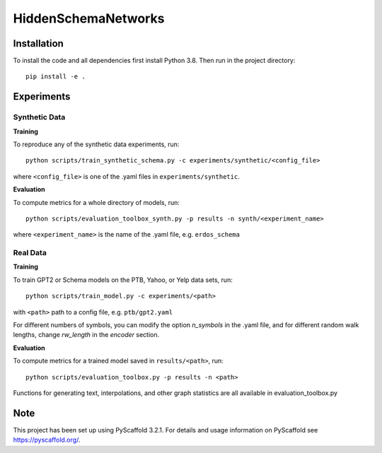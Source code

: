 ====================
HiddenSchemaNetworks
====================


Installation
====
To install the code and all dependencies first install Python 3.8.
Then run in the project directory::

    pip install -e .

Experiments
====

Synthetic Data
____

**Training**

To reproduce any of the synthetic data experiments, run::

    python scripts/train_synthetic_schema.py -c experiments/synthetic/<config_file>

where ``<config_file>`` is one of the .yaml files in ``experiments/synthetic``.

**Evaluation**

To compute metrics for a whole directory of models, run::

    python scripts/evaluation_toolbox_synth.py -p results -n synth/<experiment_name>

where ``<experiment_name>`` is the name of the .yaml file, e.g. ``erdos_schema``


Real Data
____

**Training**

To train GPT2 or Schema models on the PTB, Yahoo, or Yelp data sets, run::

    python scripts/train_model.py -c experiments/<path>

with ``<path>`` path to a config file, e.g. ``ptb/gpt2.yaml``

For different numbers of symbols, you can modify the option *n_symbols* in the .yaml file,
and for different random walk lengths, change *rw_length* in the *encoder* section.

**Evaluation**

To compute metrics for a trained model saved in ``results/<path>``, run::

    python scripts/evaluation_toolbox.py -p results -n <path>

Functions for generating text, interpolations, and other graph statistics are all available in evaluation_toolbox.py

Note
====

This project has been set up using PyScaffold 3.2.1. For details and usage
information on PyScaffold see https://pyscaffold.org/.
